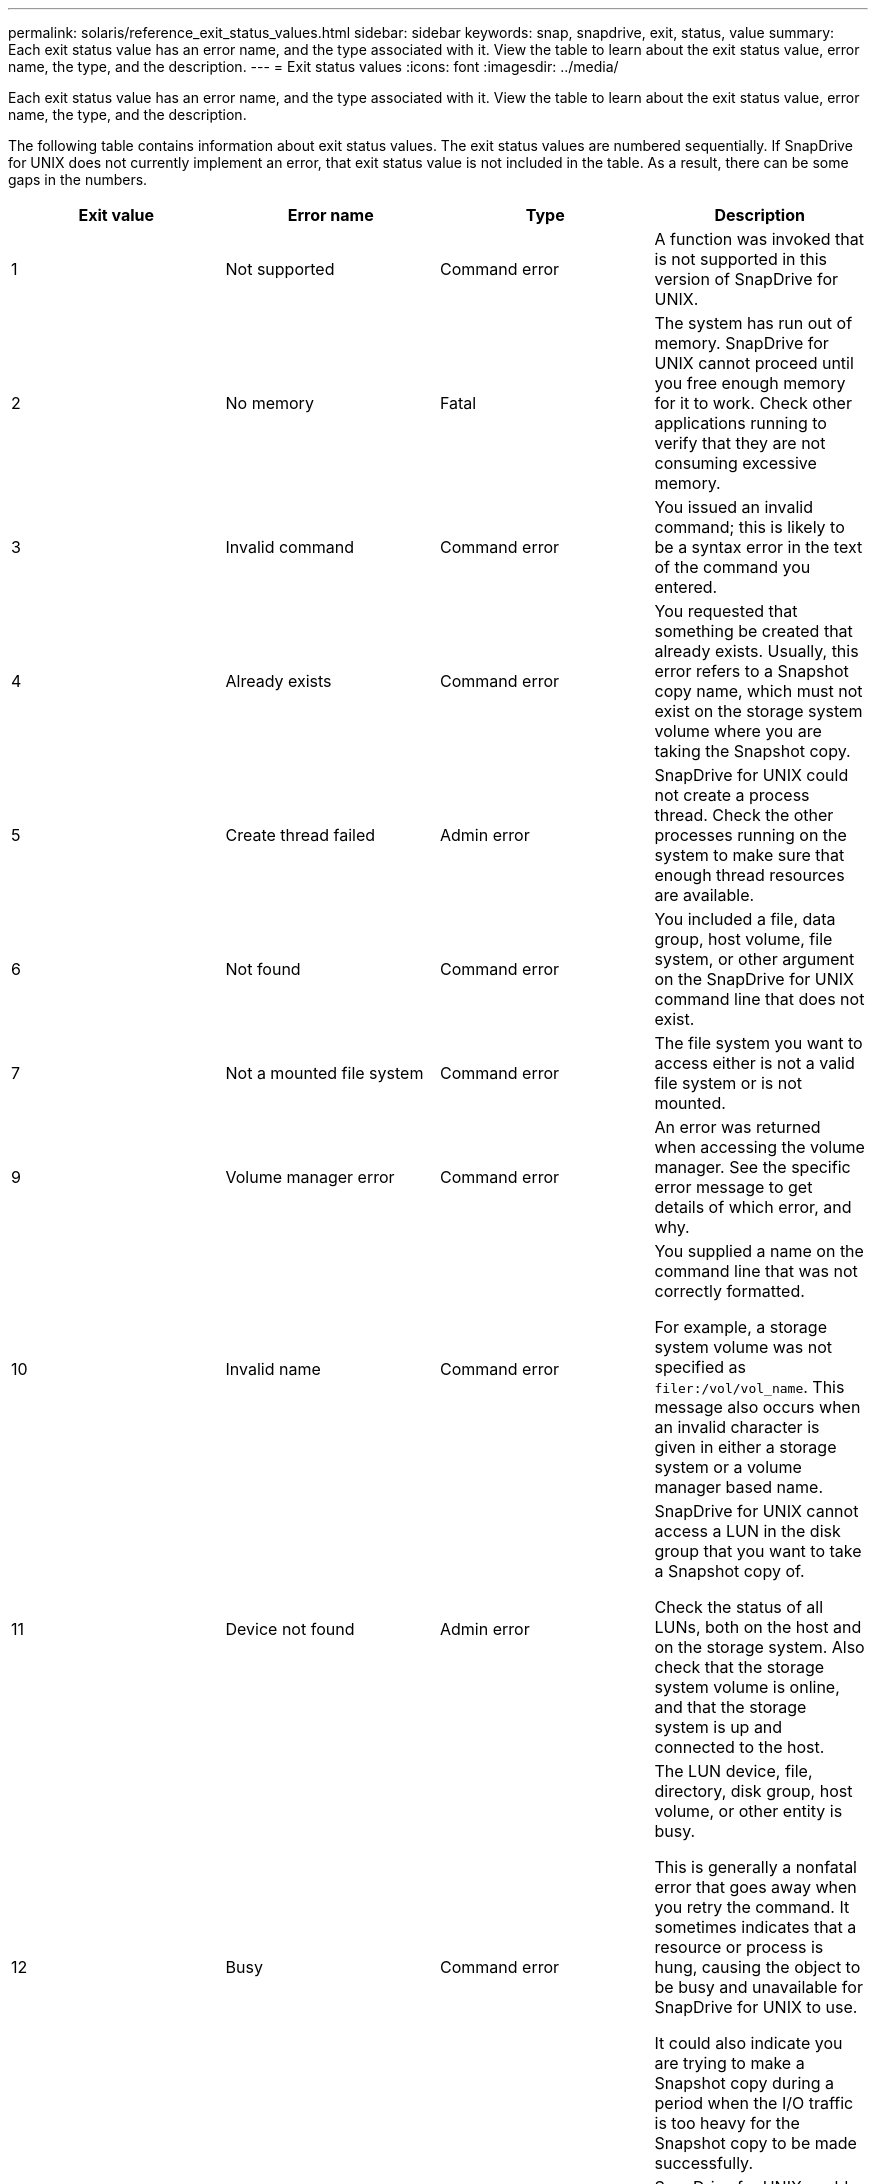 ---
permalink: solaris/reference_exit_status_values.html
sidebar: sidebar
keywords: snap, snapdrive, exit, status, value
summary: Each exit status value has an error name, and the type associated with it. View the table to learn about the exit status value, error name, the type, and the description.
---
= Exit status values
:icons: font
:imagesdir: ../media/

[.lead]
Each exit status value has an error name, and the type associated with it. View the table to learn about the exit status value, error name, the type, and the description.

The following table contains information about exit status values. The exit status values are numbered sequentially. If SnapDrive for UNIX does not currently implement an error, that exit status value is not included in the table. As a result, there can be some gaps in the numbers.

[options="header"]
|===
a|
Exit value| Error name| Type| Description
a|
1
a|
Not supported
a|
Command error
a|
A function was invoked that is not supported in this version of SnapDrive for UNIX.
a|
2
a|
No memory
a|
Fatal
a|
The system has run out of memory. SnapDrive for UNIX cannot proceed until you free enough memory for it to work. Check other applications running to verify that they are not consuming excessive memory.
a|
3
a|
Invalid command
a|
Command error
a|
You issued an invalid command; this is likely to be a syntax error in the text of the command you entered.
a|
4
a|
Already exists
a|
Command error
a|
You requested that something be created that already exists. Usually, this error refers to a Snapshot copy name, which must not exist on the storage system volume where you are taking the Snapshot copy.
a|
5
a|
Create thread failed
a|
Admin error
a|
SnapDrive for UNIX could not create a process thread. Check the other processes running on the system to make sure that enough thread resources are available.
a|
6
a|
Not found
a|
Command error
a|
You included a file, data group, host volume, file system, or other argument on the SnapDrive for UNIX command line that does not exist.
a|
7
a|
Not a mounted file system
a|
Command error
a|
The file system you want to access either is not a valid file system or is not mounted.
a|
9
a|
Volume manager error
a|
Command error
a|
An error was returned when accessing the volume manager. See the specific error message to get details of which error, and why.
a|
10
a|
Invalid name
a|
Command error
a|
You supplied a name on the command line that was not correctly formatted.

For example, a storage system volume was not specified as `filer:/vol/vol_name`. This message also occurs when an invalid character is given in either a storage system or a volume manager based name.

a|
11
a|
Device not found
a|
Admin error
a|
SnapDrive for UNIX cannot access a LUN in the disk group that you want to take a Snapshot copy of.

Check the status of all LUNs, both on the host and on the storage system. Also check that the storage system volume is online, and that the storage system is up and connected to the host.

a|
12
a|
Busy
a|
Command error
a|
The LUN device, file, directory, disk group, host volume, or other entity is busy.

This is generally a nonfatal error that goes away when you retry the command. It sometimes indicates that a resource or process is hung, causing the object to be busy and unavailable for SnapDrive for UNIX to use.

It could also indicate you are trying to make a Snapshot copy during a period when the I/O traffic is too heavy for the Snapshot copy to be made successfully.

a|
13
a|
Unable to initialize
a|
Fatal
a|
SnapDrive for UNIX could not initialize third-party material that it needs. This can refer to file systems, volume managers, host cluster software, multipathing software, and so on.
a|
14
a|
SnapDrive busy
a|
SnapDrive busy
a|
Another user or process is performing an operation on the same hosts or storage systems at the same time that you asked SnapDrive for UNIX to perform an operation. Retry your operation.

Occasionally this message means that the other process is hung and you must kill it.

NOTE: The Snapshot restore operation can take a long time under some circumstances. Be sure that the process you think is hung is not just waiting for a Snapshot restore operation to be completed.

a|
15
a|
Config file error
a|
Fatal
a|
The snapdrive.conf file has invalid, inadequate, or inconsistent entries. See the specific error message for details. You must correct this file before SnapDrive for UNIX can continue.
a|
17
a|
Bad permissions
a|
Command error
a|
You do not have permission to execute this command. You must be logged in as root to run SnapDrive for UNIX.
a|
18
a|
No filer
a|
Admin error
a|
SnapDrive for UNIX cannot contact the storage system needed for this command. Check the connectivity to the storage system indicated in the error message.
a|
19
a|
Bad filer login
a|
Admin error
a|
SnapDrive for UNIX cannot log in to the storage system using the login information you supplied.
a|
20
a|
Bad license
a|
Admin error
a|
A service SnapDrive for UNIX requires is not licensed to run on this storage system.
a|
22
a|
Cannot freeze fs
a|
Admin error
a|
A Snapshot create operation failed because SnapDrive for UNIX could not freeze the file systems specified in order to make the Snapshot copy. Confirm that the system I/O traffic is light enough to freeze the file system and then retry the command.
a|
27
a|
Inconsistent Snapshot copy
a|
Admin error
a|
The Snapshot restore operation failed because you requested a restore from a Snapshot copy with inconsistent images of the disk group. Inconsistent images can occur in the following cases:

* You did not make the Snapshot copy using SnapDrive for UNIX.
* The Snapshot create operation was interrupted before it set consistent bits, and thus, could not clean up (as in the case of a catastrophic system failure).
* Some type of data problem occurred with the Snapshot copy after it was made.

a|
28
a|
HBA failure
a|
Admin error
a|
SnapDrive for UNIX encountered an error while trying to retrieve information from the HBA.
a|
29
a|
Bad metadata
a|
Admin error
a|
SnapDrive for UNIX encountered an error in the Snapshot copy metadata that it wrote when it created the Snapshot copy.
a|
30
a|
No Snapshot copy metadata
a|
Admin error
a|
SnapDrive for UNIX cannot perform a Snapshot restore operation because the metadata does not contain all requested disk groups.
a|
31
a|
Bad password file
a|
Admin error
a|
The password file has a bad entry. Use the `snapdrive config delete` command to delete the login entry for this storage system. Then reenter the login information using the `_snapdrive config setuser_name_` command.
a|
33
a|
No password file entry
a|
Admin error
a|
The password file has no entry for this storage system. Run the `_snapdrive config setusername filername_` command for every storage system on which you need to run SnapDrive for UNIX. Then try this operation again.
a|
34
a|
Not a NetAPPLUN
a|
Admin error
a|
A SnapDrive for UNIX command encountered a LUN that is not on a NetApp storage system.
a|
35
a|
User aborted
a|
Admin error
a|
The system displayed a prompt asking you to confirm an operation and you indicated that you did not want the operation performed.
a|
36
a|
I/O stream error
a|
Admin error
a|
The system input or system output routines returned an error that SnapDrive for UNIX did not understand.

Run snapdrive.dc and send that information to NetApp technical support so that they can help you determine which steps to perform to complete the recovery.

a|
37
a|
File system full
a|
Admin error
a|
An attempt to write a file failed because there was insufficient space on the file system. SnapDrive for UNIX can proceed when you free enough space on the appropriate file system.
a|
38
a|
File error
a|
Admin error
a|
An I/O error occurred when SnapDrive for UNIX was reading or writing a system configuration file or a temporary file.
a|
39
a|
Duplicate diskgroup
a|
Command error
a|
SnapDrive for UNIX got a duplicate minor node number when trying to activate a disk group.
a|
40
a|
File system thaw failed.
a|
Admin error
a|
A snap create command failed due to system activity on the file system. This usually occurs when the SnapDrive for UNIX file system freeze, required for the Snapshot copy, times out before the Snapshot copy is complete.
a|
43
a|
Name already in use
a|
Command error
a|
SnapDrive for UNIX attempted to create a disk group, host volume, file system or LUN but the name was already in use. To correct, select a name that is not in use, and re-enter the SnapDrive for UNIX command.
a|
44
a|
File system manager error
a|
Fatal
a|
SnapDrive for UNIX encountered an unexpected error from the file system when:

* attempting to create the file system
* making an entry in the file system mount table to automatically mount the file system at boot.

The text of the error message displayed with this code describes the error that the file system encountered. Record the message, and send it to NetApp technical support so that they can help you determine which steps to perform to complete the recovery.

a|
45
a|
Mountpoint error
a|
Admin error
a|
The file system mountpoint appeared in the system mount table file. To correct, select a mountpoint that is not in use or listed in the mount table, and re-enter the SnapDrive for UNIX command.
a|
46
a|
LUN not found
a|
Command error
a|
A SnapDrive for UNIX command attempted to access a LUN that did not exist on the storage system.

To correct, check that the LUN exists and that the name of the LUN is entered correctly.

a|
47
a|
Initiator group not found
a|
Admin error
a|
A storage system initiator group could not be accessed as expected. As a result, SnapDrive for UNIX cannot complete the current operation.

The specific error message describes the problem and the steps you need to perform to resolve it. Fix the problem and then repeat the command.

a|
48
a|
Object offline
a|
Admin error
a|
SnapDrive for UNIX attempted to access an object (such as a volume) but failed because the object was offline.
a|
49
a|
Conflicting entity
a|
Command error
a|
SnapDrive for UNIX attempted to create an igroup, but encountered an igroup of the same name.
a|
50
a|
Cleanup error
a|
Fatal
a|
SnapDrive for UNIX encountered an item that should be removed but is still there.
a|
51
a|
Disk group ID conflict
a|
Command error
a|
A `snapdrive snap connect` command requested a disk group ID that conflicts with an existing disk group.

This usually means that a `snapdrive snap connect` command on an originating host is being attempted on a system that does not support it. To fix this problem, attempt the operation from a different host.

a|
52
a|
LUN not mapped to any host
a|
Admin error
a|
A LUN is not mapped to any host. In other words, it does not belong to a storage system initiator group. To be accessible, the LUN must be mapped to the current host outside SnapDrive for UNIX.
a|
53
a|
LUN not mapped to local host
a|
Admin error
a|
A LUN is not mapped to the current host. In other words, it does not belong to a storage system initiator group that includes initiators from the current host. To be accessible, the LUN must be mapped to the current host outside SnapDrive for UNIX.
a|
54
a|
LUN is mapped using foreign igroup
a|
Admin error
a|
A LUN is mapped using a foreign storage system initiator group. In other words, it belongs to a storage system igroup containing only initiators not found on the local host.

As a result, SnapDrive for UNIX cannot delete the LUN.

To use SnapDrive for UNIX to delete a LUN, the LUN must belong only to local igroups; that is, igroups containing only initiators found on the local host.

a|
55
a|
LUN is mapped using mixed igroup
a|
Admin error
a|
A LUN is mapped using a mixed storage system initiator group. In other words, it belongs to a storage system igroup containing both initiators found on the local host and initiators not found there.

As a result, SnapDrive for UNIX cannot disconnect the LUN.

To use SnapDrive for UNIX to disconnect a LUN, the LUN must belong only to local igroups or foreign igroups; not mixed igroups. (Local igroups contain only initiators found on the local host; foreign igroups contain initiators not found on the local host.)

a|
56
a|
Snapshot copy restore failed
a|
Admin error
a|
SnapDrive for UNIX attempted a Snapshot restore operation, but it failed without restoring any LUNs in the Snapshot copy.

The specific error message describes the problem and the steps you need to perform to resolve it. Fix the problem and then repeat the command.

a|
58
a|
Host reboot needed
a|
Admin error
a|
The host operating system requires a reboot in order to update internal data. SnapDrive for UNIX has prepared the host for this update, but cannot complete the current operation.

Reboot the host and then re-enter the SnapDrive for UNIX command line that caused this message to appear. After the reboot, the operation will be able to complete.

a|
59
a|
Host, LUN preparation needed
a|
Admin error
a|
The host operating system requires an update to internal data in order to complete the current operation. This update is required to allow a new LUN to be created.

SnapDrive for UNIX cannot perform the update, because automatic host preparation for provisioning has been disabled because the `snapdrive.conf` variable `_enable-implicit-host-preparation_` is set to "`off`".

With automatic host preparation disabled, you should use either the `snapdrive config prepare luns` command to prepare the host to provision LUNs or perform the preparation steps manually.

To avoid this error message, set the `_enable-implicit-host-preparation_` value to "`on`" in the `snapdrive.conf` file.

a|
62
a|
Not empty
a|
Command error
a|
An error occurred because SnapDrive for UNIX could not remove a storage system volume or directory. This may happen when another user or another process creates a file at exactly the same time and in the same directory that SnapDrive tries to delete. To avoid this error, make sure that only one user works with the storage system volume at the time.

a|
63
a|
Timeout expired
a|
Command error
a|
An error occurred because SnapDrive for UNIX could not restore a LUN within the time-out period of 50 minutes.

Record the message, and send it to NetApp technical support so that they can help you determine which steps to perform to complete the recovery.

a|
64
a|
Service not running
a|
Admin error
a|
An error occurred because a SnapDrive for UNIX command specified an NFS entity and the storage system was not running the NFS service.
a|
126
a|
Unknown error
a|
Admin error
a|
An unknown error occurred that might be serious. Run the `snapdrive.dc` utility and send its results to NetApp technical support for analysis.
a|
127
a|
Internal error
a|
Fatal
a|
A SnapDrive for UNIX internal error occurred. Run the `snapdrive.dc` and send its results to NetApp technical support for analysis.
|===
